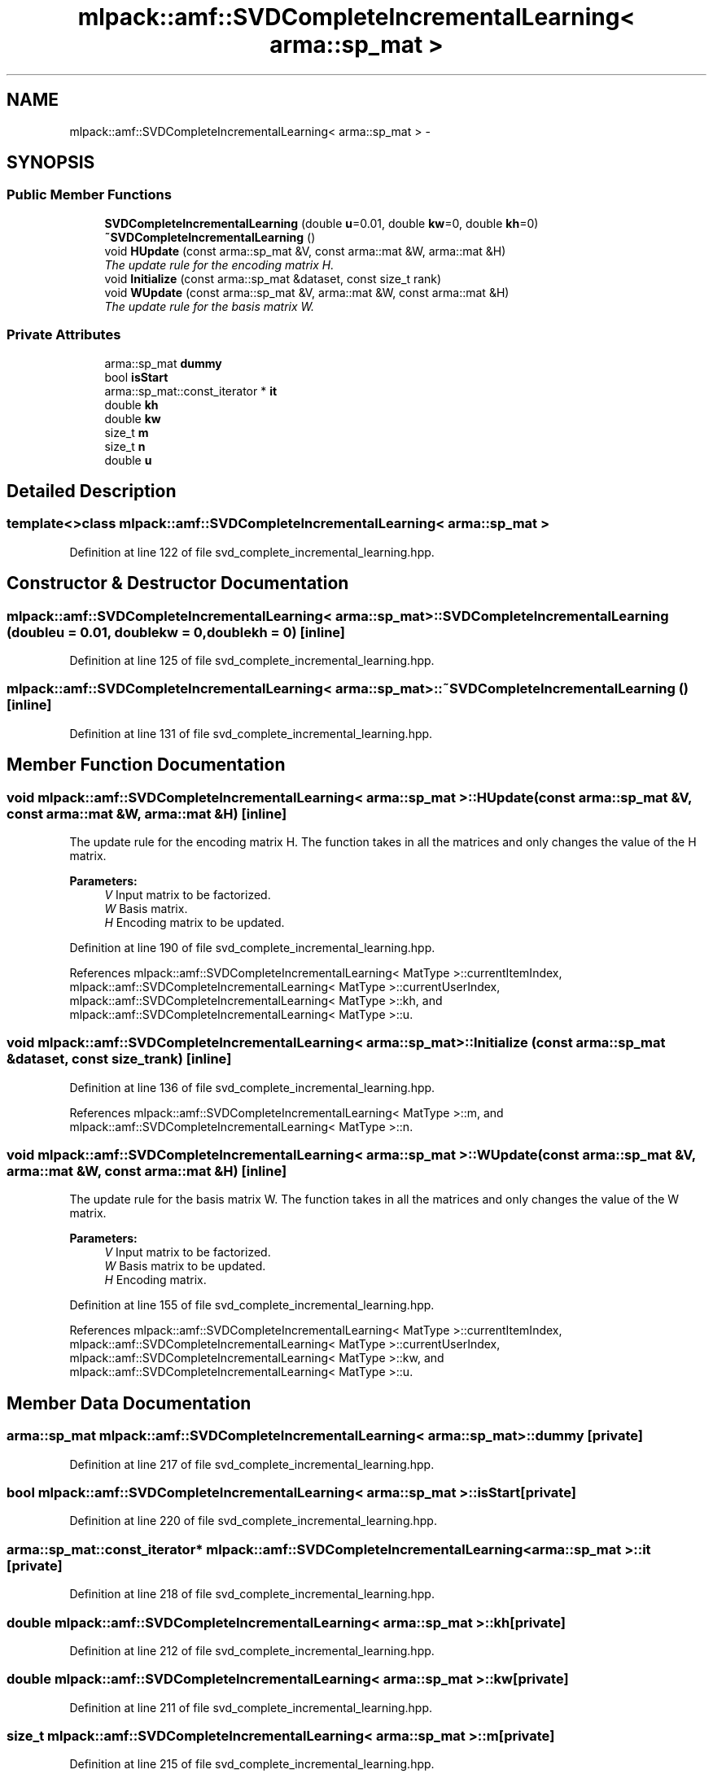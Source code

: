 .TH "mlpack::amf::SVDCompleteIncrementalLearning< arma::sp_mat >" 3 "Sat Mar 14 2015" "Version 1.0.12" "mlpack" \" -*- nroff -*-
.ad l
.nh
.SH NAME
mlpack::amf::SVDCompleteIncrementalLearning< arma::sp_mat > \- 
.SH SYNOPSIS
.br
.PP
.SS "Public Member Functions"

.in +1c
.ti -1c
.RI "\fBSVDCompleteIncrementalLearning\fP (double \fBu\fP=0\&.01, double \fBkw\fP=0, double \fBkh\fP=0)"
.br
.ti -1c
.RI "\fB~SVDCompleteIncrementalLearning\fP ()"
.br
.ti -1c
.RI "void \fBHUpdate\fP (const arma::sp_mat &V, const arma::mat &W, arma::mat &H)"
.br
.RI "\fIThe update rule for the encoding matrix H\&. \fP"
.ti -1c
.RI "void \fBInitialize\fP (const arma::sp_mat &dataset, const size_t rank)"
.br
.ti -1c
.RI "void \fBWUpdate\fP (const arma::sp_mat &V, arma::mat &W, const arma::mat &H)"
.br
.RI "\fIThe update rule for the basis matrix W\&. \fP"
.in -1c
.SS "Private Attributes"

.in +1c
.ti -1c
.RI "arma::sp_mat \fBdummy\fP"
.br
.ti -1c
.RI "bool \fBisStart\fP"
.br
.ti -1c
.RI "arma::sp_mat::const_iterator * \fBit\fP"
.br
.ti -1c
.RI "double \fBkh\fP"
.br
.ti -1c
.RI "double \fBkw\fP"
.br
.ti -1c
.RI "size_t \fBm\fP"
.br
.ti -1c
.RI "size_t \fBn\fP"
.br
.ti -1c
.RI "double \fBu\fP"
.br
.in -1c
.SH "Detailed Description"
.PP 

.SS "template<>class mlpack::amf::SVDCompleteIncrementalLearning< arma::sp_mat >"

.PP
Definition at line 122 of file svd_complete_incremental_learning\&.hpp\&.
.SH "Constructor & Destructor Documentation"
.PP 
.SS "\fBmlpack::amf::SVDCompleteIncrementalLearning\fP< arma::sp_mat >::\fBSVDCompleteIncrementalLearning\fP (doubleu = \fC0\&.01\fP, doublekw = \fC0\fP, doublekh = \fC0\fP)\fC [inline]\fP"

.PP
Definition at line 125 of file svd_complete_incremental_learning\&.hpp\&.
.SS "\fBmlpack::amf::SVDCompleteIncrementalLearning\fP< arma::sp_mat >::~\fBSVDCompleteIncrementalLearning\fP ()\fC [inline]\fP"

.PP
Definition at line 131 of file svd_complete_incremental_learning\&.hpp\&.
.SH "Member Function Documentation"
.PP 
.SS "void \fBmlpack::amf::SVDCompleteIncrementalLearning\fP< arma::sp_mat >::HUpdate (const arma::sp_mat &V, const arma::mat &W, arma::mat &H)\fC [inline]\fP"

.PP
The update rule for the encoding matrix H\&. The function takes in all the matrices and only changes the value of the H matrix\&.
.PP
\fBParameters:\fP
.RS 4
\fIV\fP Input matrix to be factorized\&. 
.br
\fIW\fP Basis matrix\&. 
.br
\fIH\fP Encoding matrix to be updated\&. 
.RE
.PP

.PP
Definition at line 190 of file svd_complete_incremental_learning\&.hpp\&.
.PP
References mlpack::amf::SVDCompleteIncrementalLearning< MatType >::currentItemIndex, mlpack::amf::SVDCompleteIncrementalLearning< MatType >::currentUserIndex, mlpack::amf::SVDCompleteIncrementalLearning< MatType >::kh, and mlpack::amf::SVDCompleteIncrementalLearning< MatType >::u\&.
.SS "void \fBmlpack::amf::SVDCompleteIncrementalLearning\fP< arma::sp_mat >::Initialize (const arma::sp_mat &dataset, const size_trank)\fC [inline]\fP"

.PP
Definition at line 136 of file svd_complete_incremental_learning\&.hpp\&.
.PP
References mlpack::amf::SVDCompleteIncrementalLearning< MatType >::m, and mlpack::amf::SVDCompleteIncrementalLearning< MatType >::n\&.
.SS "void \fBmlpack::amf::SVDCompleteIncrementalLearning\fP< arma::sp_mat >::WUpdate (const arma::sp_mat &V, arma::mat &W, const arma::mat &H)\fC [inline]\fP"

.PP
The update rule for the basis matrix W\&. The function takes in all the matrices and only changes the value of the W matrix\&.
.PP
\fBParameters:\fP
.RS 4
\fIV\fP Input matrix to be factorized\&. 
.br
\fIW\fP Basis matrix to be updated\&. 
.br
\fIH\fP Encoding matrix\&. 
.RE
.PP

.PP
Definition at line 155 of file svd_complete_incremental_learning\&.hpp\&.
.PP
References mlpack::amf::SVDCompleteIncrementalLearning< MatType >::currentItemIndex, mlpack::amf::SVDCompleteIncrementalLearning< MatType >::currentUserIndex, mlpack::amf::SVDCompleteIncrementalLearning< MatType >::kw, and mlpack::amf::SVDCompleteIncrementalLearning< MatType >::u\&.
.SH "Member Data Documentation"
.PP 
.SS "arma::sp_mat \fBmlpack::amf::SVDCompleteIncrementalLearning\fP< arma::sp_mat >::dummy\fC [private]\fP"

.PP
Definition at line 217 of file svd_complete_incremental_learning\&.hpp\&.
.SS "bool \fBmlpack::amf::SVDCompleteIncrementalLearning\fP< arma::sp_mat >::isStart\fC [private]\fP"

.PP
Definition at line 220 of file svd_complete_incremental_learning\&.hpp\&.
.SS "arma::sp_mat::const_iterator* \fBmlpack::amf::SVDCompleteIncrementalLearning\fP< arma::sp_mat >::it\fC [private]\fP"

.PP
Definition at line 218 of file svd_complete_incremental_learning\&.hpp\&.
.SS "double \fBmlpack::amf::SVDCompleteIncrementalLearning\fP< arma::sp_mat >::kh\fC [private]\fP"

.PP
Definition at line 212 of file svd_complete_incremental_learning\&.hpp\&.
.SS "double \fBmlpack::amf::SVDCompleteIncrementalLearning\fP< arma::sp_mat >::kw\fC [private]\fP"

.PP
Definition at line 211 of file svd_complete_incremental_learning\&.hpp\&.
.SS "size_t \fBmlpack::amf::SVDCompleteIncrementalLearning\fP< arma::sp_mat >::m\fC [private]\fP"

.PP
Definition at line 215 of file svd_complete_incremental_learning\&.hpp\&.
.SS "size_t \fBmlpack::amf::SVDCompleteIncrementalLearning\fP< arma::sp_mat >::n\fC [private]\fP"

.PP
Definition at line 214 of file svd_complete_incremental_learning\&.hpp\&.
.SS "double \fBmlpack::amf::SVDCompleteIncrementalLearning\fP< arma::sp_mat >::u\fC [private]\fP"

.PP
Definition at line 210 of file svd_complete_incremental_learning\&.hpp\&.

.SH "Author"
.PP 
Generated automatically by Doxygen for mlpack from the source code\&.
